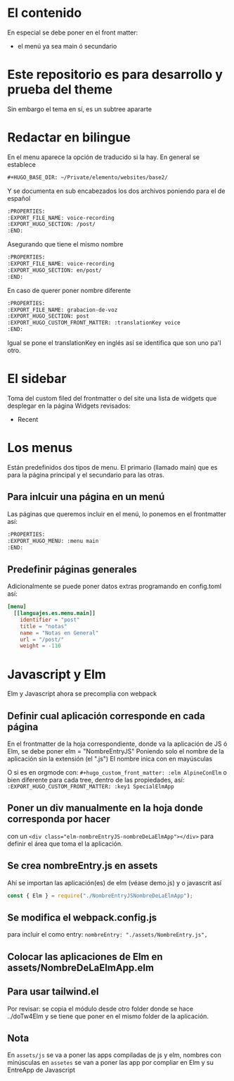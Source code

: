 * El contenido
En especial se debe poner en el front matter:
- el menú ya sea main ó secundario

* Este repositorio es para desarrollo y prueba del theme
Sin embargo el tema en sí, es un subtree apararte 
* Redactar en bilingue
En el menu aparece la opción de traducido si la hay.
En general se establece

#+begin_src org
#+HUGO_BASE_DIR: ~/Private/elemento/websites/base2/
#+end_src

Y se documenta en sub encabezados los dos archivos poniendo para el de español
#+begin_src org
:PROPERTIES: 
:EXPORT_FILE_NAME: voice-recording
:EXPORT_HUGO_SECTION: /post/
:END:
#+end_src

Asegurando que tiene el mismo nombre
#+begin_src org
:PROPERTIES: 
:EXPORT_FILE_NAME: voice-recording
:EXPORT_HUGO_SECTION: en/post/
:END:
#+end_src

En caso de querer poner nombre diferente
#+begin_src org
:PROPERTIES: 
:EXPORT_FILE_NAME: grabacion-de-voz
:EXPORT_HUGO_SECTION: post
:EXPORT_HUGO_CUSTOM_FRONT_MATTER: :translationKey voice 
:END:
#+end_src

Igual se pone el translationKey en inglés así se identifica que son uno pa'l otro.

* El sidebar
Toma del custom filed del frontmatter o del site
una lista de widgets que desplegar en la página
Widgets revisados:
- Recent

* Los menus
Están predefinidos dos tipos de menu.
El primario (llamado main) que es para la página principal y el secundario para las otras.

** Para inlcuir una página en un menú
Las páginas que queremos incluir en el menú, lo ponemos en el frontmatter así:
#+begin_src org
:PROPERTIES:
:EXPORT_HUGO_MENU: :menu main
:END:
#+end_src

** Predefinir páginas generales
Adicionalmente se puede poner datos extras programando en config.toml así:
#+begin_src toml
[menu]
  [[languajes.es.menu.main]]
    identifier = "post"
    title = "notas"
    name = "Notas en General"
    url = "/post/"
    weight = -110
#+end_src

* Javascript y Elm
Elm y Javascript ahora se precomplia con webpack
** Definir cual aplicación corresponde en cada página
En el frontmatter de la hoja correspondiente, donde va la aplicación de JS ó Elm, se debe poner elm = "NombreEntryJS"
Poniendo solo el nombre de la aplicación sin la extensión (el ".js")
El nombre inica con en mayúsculas

O si es en orgmode con:
    ~#+hugo_custom_front_matter: :elm AlpineConElm~
o bien diferente para cada tree, dentro de las propiedades, así:
    ~:EXPORT_HUGO_CUSTOM_FRONT_MATTER: :key1 SpecialElmApp~
** Poner un div manualmente en la hoja donde corresponda *por hacer*
con un ~<div class="elm-nombreEntryJS-nombreDeLaElmApp"></div>~ para definir el área que toma el la aplicación.
** Se crea nombreEntry.js en assets
Ahí se importan las aplicación(es) de elm (véase demo.js) y o javascrit así

#+begin_src javascript
const { Elm } = require("./NombreEntryJSNombreDeLaElmApp");
#+end_src
** Se modifica el webpack.config.js
para incluir el como entry: ~nombreEntry: "./assets/NombreEntry.js",~

** Colocar las aplicaciones de Elm en assets/NombreDeLaElmApp.elm
** Para usar tailwind.el
Por revisar: se copia el módulo desde otro folder donde se hace ../doTw4Elm y se tiene que poner en el mismo folder de la aplicación.
** Nota
En ~assets/js~ se va a poner las apps compiladas de js y elm, nombres con minúsculas
en ~assetes~ se van a poner las app por compliar en Elm y su EntreApp de Javascript
